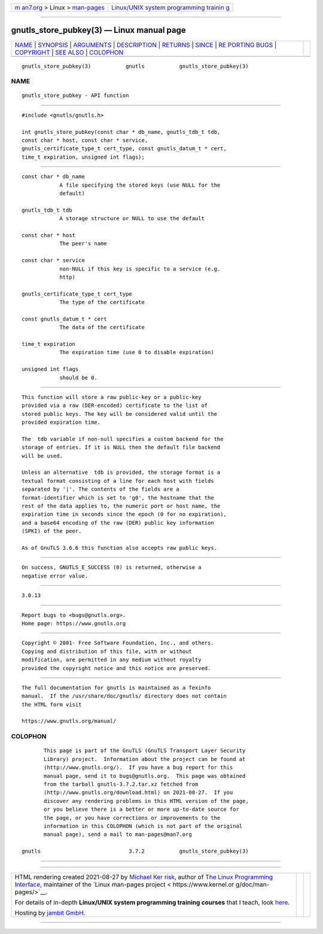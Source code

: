 .. container:: page-top

.. container:: nav-bar

   +----------------------------------+----------------------------------+
   | `m                               | `Linux/UNIX system programming   |
   | an7.org <../../../index.html>`__ | trainin                          |
   | > Linux >                        | g <http://man7.org/training/>`__ |
   | `man-pages <../index.html>`__    |                                  |
   +----------------------------------+----------------------------------+

--------------

gnutls_store_pubkey(3) — Linux manual page
==========================================

+-----------------------------------+-----------------------------------+
| `NAME <#NAME>`__ \|               |                                   |
| `SYNOPSIS <#SYNOPSIS>`__ \|       |                                   |
| `ARGUMENTS <#ARGUMENTS>`__ \|     |                                   |
| `DESCRIPTION <#DESCRIPTION>`__ \| |                                   |
| `RETURNS <#RETURNS>`__ \|         |                                   |
| `SINCE <#SINCE>`__ \|             |                                   |
| `RE                               |                                   |
| PORTING BUGS <#REPORTING_BUGS>`__ |                                   |
| \| `COPYRIGHT <#COPYRIGHT>`__ \|  |                                   |
| `SEE ALSO <#SEE_ALSO>`__ \|       |                                   |
| `COLOPHON <#COLOPHON>`__          |                                   |
+-----------------------------------+-----------------------------------+
| .. container:: man-search-box     |                                   |
+-----------------------------------+-----------------------------------+

::

   gnutls_store_pubkey(3)           gnutls           gnutls_store_pubkey(3)

NAME
-------------------------------------------------

::

          gnutls_store_pubkey - API function


---------------------------------------------------------

::

          #include <gnutls/gnutls.h>

          int gnutls_store_pubkey(const char * db_name, gnutls_tdb_t tdb,
          const char * host, const char * service,
          gnutls_certificate_type_t cert_type, const gnutls_datum_t * cert,
          time_t expiration, unsigned int flags);


-----------------------------------------------------------

::

          const char * db_name
                      A file specifying the stored keys (use NULL for the
                      default)

          gnutls_tdb_t tdb
                      A storage structure or NULL to use the default

          const char * host
                      The peer's name

          const char * service
                      non-NULL if this key is specific to a service (e.g.
                      http)

          gnutls_certificate_type_t cert_type
                      The type of the certificate

          const gnutls_datum_t * cert
                      The data of the certificate

          time_t expiration
                      The expiration time (use 0 to disable expiration)

          unsigned int flags
                      should be 0.


---------------------------------------------------------------

::

          This function will store a raw public-key or a public-key
          provided via a raw (DER-encoded) certificate to the list of
          stored public keys. The key will be considered valid until the
          provided expiration time.

          The  tdb variable if non-null specifies a custom backend for the
          storage of entries. If it is NULL then the default file backend
          will be used.

          Unless an alternative  tdb is provided, the storage format is a
          textual format consisting of a line for each host with fields
          separated by '|'. The contents of the fields are a
          format-identifier which is set to 'g0', the hostname that the
          rest of the data applies to, the numeric port or host name, the
          expiration time in seconds since the epoch (0 for no expiration),
          and a base64 encoding of the raw (DER) public key information
          (SPKI) of the peer.

          As of GnuTLS 3.6.6 this function also accepts raw public keys.


-------------------------------------------------------

::

          On success, GNUTLS_E_SUCCESS (0) is returned, otherwise a
          negative error value.


---------------------------------------------------

::

          3.0.13


---------------------------------------------------------------------

::

          Report bugs to <bugs@gnutls.org>.
          Home page: https://www.gnutls.org


-----------------------------------------------------------

::

          Copyright © 2001- Free Software Foundation, Inc., and others.
          Copying and distribution of this file, with or without
          modification, are permitted in any medium without royalty
          provided the copyright notice and this notice are preserved.


---------------------------------------------------------

::

          The full documentation for gnutls is maintained as a Texinfo
          manual.  If the /usr/share/doc/gnutls/ directory does not contain
          the HTML form visit

          https://www.gnutls.org/manual/ 

COLOPHON
---------------------------------------------------------

::

          This page is part of the GnuTLS (GnuTLS Transport Layer Security
          Library) project.  Information about the project can be found at
          ⟨http://www.gnutls.org/⟩.  If you have a bug report for this
          manual page, send it to bugs@gnutls.org.  This page was obtained
          from the tarball gnutls-3.7.2.tar.xz fetched from
          ⟨http://www.gnutls.org/download.html⟩ on 2021-08-27.  If you
          discover any rendering problems in this HTML version of the page,
          or you believe there is a better or more up-to-date source for
          the page, or you have corrections or improvements to the
          information in this COLOPHON (which is not part of the original
          manual page), send a mail to man-pages@man7.org

   gnutls                            3.7.2           gnutls_store_pubkey(3)

--------------

--------------

.. container:: footer

   +-----------------------+-----------------------+-----------------------+
   | HTML rendering        |                       | |Cover of TLPI|       |
   | created 2021-08-27 by |                       |                       |
   | `Michael              |                       |                       |
   | Ker                   |                       |                       |
   | risk <https://man7.or |                       |                       |
   | g/mtk/index.html>`__, |                       |                       |
   | author of `The Linux  |                       |                       |
   | Programming           |                       |                       |
   | Interface <https:     |                       |                       |
   | //man7.org/tlpi/>`__, |                       |                       |
   | maintainer of the     |                       |                       |
   | `Linux man-pages      |                       |                       |
   | project <             |                       |                       |
   | https://www.kernel.or |                       |                       |
   | g/doc/man-pages/>`__. |                       |                       |
   |                       |                       |                       |
   | For details of        |                       |                       |
   | in-depth **Linux/UNIX |                       |                       |
   | system programming    |                       |                       |
   | training courses**    |                       |                       |
   | that I teach, look    |                       |                       |
   | `here <https://ma     |                       |                       |
   | n7.org/training/>`__. |                       |                       |
   |                       |                       |                       |
   | Hosting by `jambit    |                       |                       |
   | GmbH                  |                       |                       |
   | <https://www.jambit.c |                       |                       |
   | om/index_en.html>`__. |                       |                       |
   +-----------------------+-----------------------+-----------------------+

--------------

.. container:: statcounter

   |Web Analytics Made Easy - StatCounter|

.. |Cover of TLPI| image:: https://man7.org/tlpi/cover/TLPI-front-cover-vsmall.png
   :target: https://man7.org/tlpi/
.. |Web Analytics Made Easy - StatCounter| image:: https://c.statcounter.com/7422636/0/9b6714ff/1/
   :class: statcounter
   :target: https://statcounter.com/

